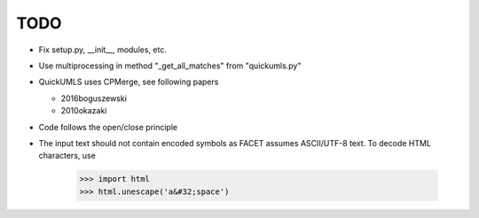 TODO
====

* Fix setup.py, __init__, modules, etc.
* Use multiprocessing in method "_get_all_matches" from "quickumls.py"
* QuickUMLS uses CPMerge, see following papers

  * 2016boguszewski
  * 2010okazaki

* Code follows the open/close principle
* The input text should not contain encoded symbols as FACET assumes ASCII/UTF-8
  text. To decode HTML characters, use

    >>> import html
    >>> html.unescape('a&#32;space')
